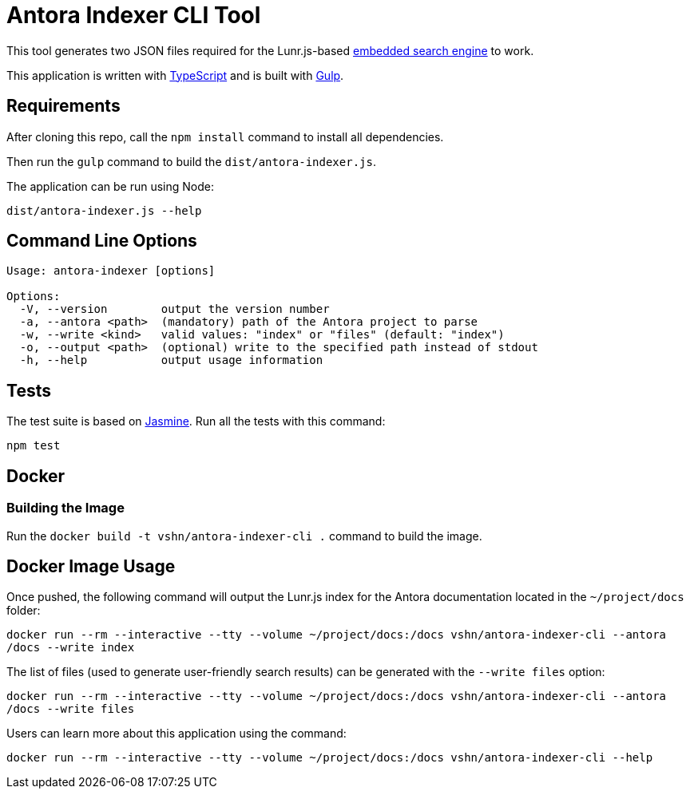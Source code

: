 = Antora Indexer CLI Tool

This tool generates two JSON files required for the Lunr.js-based https://github.com/vshn/embedded-search-engine/[embedded search engine] to work.

This application is written with http://www.typescriptlang.org/[TypeScript] and is built with https://gulpjs.com/[Gulp].

== Requirements

After cloning this repo, call the `npm install` command to install all dependencies.

Then run the `gulp` command to build the `dist/antora-indexer.js`.

The application can be run using Node:

`dist/antora-indexer.js --help`

== Command Line Options

[source]
----
Usage: antora-indexer [options]

Options:
  -V, --version        output the version number
  -a, --antora <path>  (mandatory) path of the Antora project to parse
  -w, --write <kind>   valid values: "index" or "files" (default: "index")
  -o, --output <path>  (optional) write to the specified path instead of stdout
  -h, --help           output usage information
----

== Tests

The test suite is based on https://jasmine.github.io/[Jasmine]. Run all the tests with this command:

`npm test`

== Docker

=== Building the Image

Run the `docker build -t vshn/antora-indexer-cli .` command to build the image.

== Docker Image Usage

Once pushed, the following command will output the Lunr.js index for the Antora documentation located in the `~/project/docs` folder:

`docker run --rm --interactive --tty --volume ~/project/docs:/docs vshn/antora-indexer-cli --antora /docs --write index`

The list of files (used to generate user-friendly search results) can be generated with the `--write files` option:

`docker run --rm --interactive --tty --volume ~/project/docs:/docs vshn/antora-indexer-cli --antora /docs --write files`

Users can learn more about this application using the command:

`docker run --rm --interactive --tty --volume ~/project/docs:/docs vshn/antora-indexer-cli --help`
